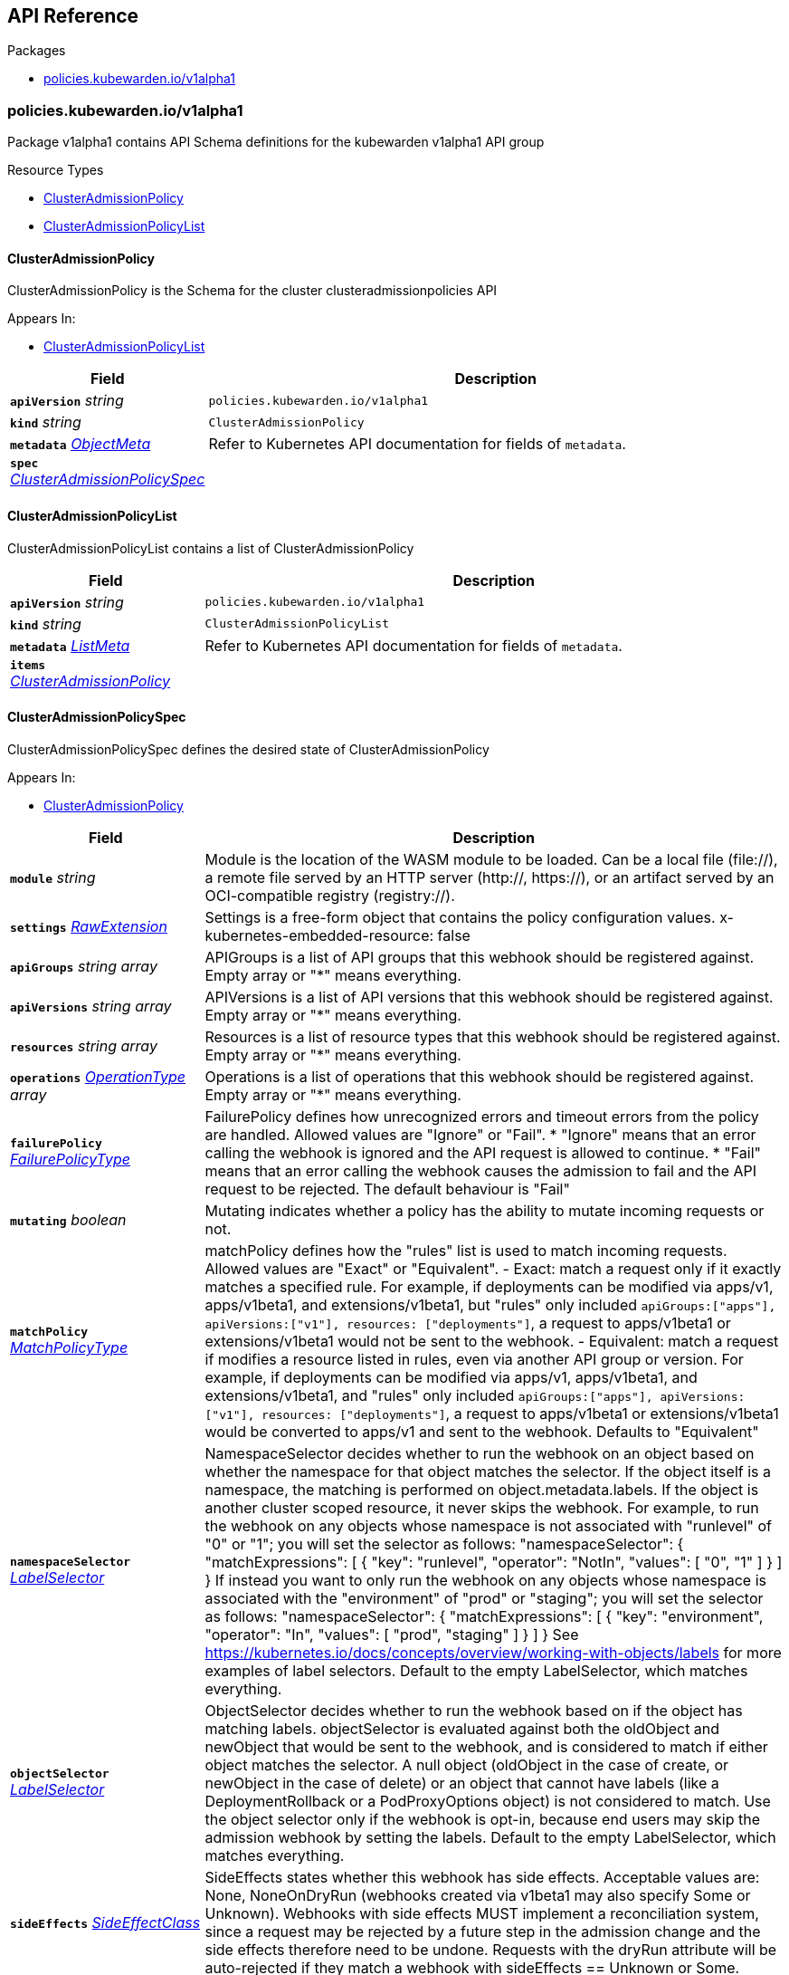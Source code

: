 // Generated documentation. Please do not edit.
:anchor_prefix: k8s-api

[id="{p}-api-reference"]
== API Reference

.Packages
- xref:{anchor_prefix}-policies-kubewarden-io-v1alpha1[$$policies.kubewarden.io/v1alpha1$$]


[id="{anchor_prefix}-policies-kubewarden-io-v1alpha1"]
=== policies.kubewarden.io/v1alpha1

Package v1alpha1 contains API Schema definitions for the kubewarden
v1alpha1 API group

.Resource Types
- xref:{anchor_prefix}-github-com-kubewarden-kubewarden-controller-api-v1alpha1-clusteradmissionpolicy[$$ClusterAdmissionPolicy$$]
- xref:{anchor_prefix}-github-com-kubewarden-kubewarden-controller-api-v1alpha1-clusteradmissionpolicylist[$$ClusterAdmissionPolicyList$$]



[id="{anchor_prefix}-github-com-kubewarden-kubewarden-controller-api-v1alpha1-clusteradmissionpolicy"]
==== ClusterAdmissionPolicy 

ClusterAdmissionPolicy is the Schema for the cluster clusteradmissionpolicies API

.Appears In:
****
- xref:{anchor_prefix}-github-com-kubewarden-kubewarden-controller-api-v1alpha1-clusteradmissionpolicylist[$$ClusterAdmissionPolicyList$$]
****

[cols="25a,75a", options="header"]
|===
| Field | Description
| *`apiVersion`* __string__ | `policies.kubewarden.io/v1alpha1`
| *`kind`* __string__ | `ClusterAdmissionPolicy`
| *`metadata`* __link:https://kubernetes.io/docs/reference/generated/kubernetes-api/v1.20/#objectmeta-v1-meta[$$ObjectMeta$$]__ | Refer to Kubernetes API documentation for fields of `metadata`.

| *`spec`* __xref:{anchor_prefix}-github-com-kubewarden-kubewarden-controller-api-v1alpha1-clusteradmissionpolicyspec[$$ClusterAdmissionPolicySpec$$]__ | 
|===


[id="{anchor_prefix}-github-com-kubewarden-kubewarden-controller-api-v1alpha1-clusteradmissionpolicylist"]
==== ClusterAdmissionPolicyList 

ClusterAdmissionPolicyList contains a list of ClusterAdmissionPolicy



[cols="25a,75a", options="header"]
|===
| Field | Description
| *`apiVersion`* __string__ | `policies.kubewarden.io/v1alpha1`
| *`kind`* __string__ | `ClusterAdmissionPolicyList`
| *`metadata`* __link:https://kubernetes.io/docs/reference/generated/kubernetes-api/v1.20/#listmeta-v1-meta[$$ListMeta$$]__ | Refer to Kubernetes API documentation for fields of `metadata`.

| *`items`* __xref:{anchor_prefix}-github-com-kubewarden-kubewarden-controller-api-v1alpha1-clusteradmissionpolicy[$$ClusterAdmissionPolicy$$]__ | 
|===


[id="{anchor_prefix}-github-com-kubewarden-kubewarden-controller-api-v1alpha1-clusteradmissionpolicyspec"]
==== ClusterAdmissionPolicySpec 

ClusterAdmissionPolicySpec defines the desired state of ClusterAdmissionPolicy

.Appears In:
****
- xref:{anchor_prefix}-github-com-kubewarden-kubewarden-controller-api-v1alpha1-clusteradmissionpolicy[$$ClusterAdmissionPolicy$$]
****

[cols="25a,75a", options="header"]
|===
| Field | Description
| *`module`* __string__ | Module is the location of the WASM module to be loaded. Can be a local file (file://), a remote file served by an HTTP server (http://, https://), or an artifact served by an OCI-compatible registry (registry://).
| *`settings`* __xref:{anchor_prefix}-k8s-io-apimachinery-pkg-runtime-rawextension[$$RawExtension$$]__ | Settings is a free-form object that contains the policy configuration values. x-kubernetes-embedded-resource: false
| *`apiGroups`* __string array__ | APIGroups is a list of API groups that this webhook should be registered against. Empty array or "*" means everything.
| *`apiVersions`* __string array__ | APIVersions is a list of API versions that this webhook should be registered against. Empty array or "*" means everything.
| *`resources`* __string array__ | Resources is a list of resource types that this webhook should be registered against. Empty array or "*" means everything.
| *`operations`* __link:https://kubernetes.io/docs/reference/generated/kubernetes-api/v1.20/#operationtype-v1-admissionregistration[$$OperationType$$] array__ | Operations is a list of operations that this webhook should be registered against. Empty array or "*" means everything.
| *`failurePolicy`* __link:https://kubernetes.io/docs/reference/generated/kubernetes-api/v1.20/#failurepolicytype-v1-admissionregistration[$$FailurePolicyType$$]__ | FailurePolicy defines how unrecognized errors and timeout errors from the policy are handled. Allowed values are "Ignore" or "Fail". * "Ignore" means that an error calling the webhook is ignored and the API   request is allowed to continue. * "Fail" means that an error calling the webhook causes the admission to   fail and the API request to be rejected. The default behaviour is "Fail"
| *`mutating`* __boolean__ | Mutating indicates whether a policy has the ability to mutate incoming requests or not.
| *`matchPolicy`* __link:https://kubernetes.io/docs/reference/generated/kubernetes-api/v1.20/#matchpolicytype-v1-admissionregistration[$$MatchPolicyType$$]__ | matchPolicy defines how the "rules" list is used to match incoming requests. Allowed values are "Exact" or "Equivalent". 
 - Exact: match a request only if it exactly matches a specified rule. For example, if deployments can be modified via apps/v1, apps/v1beta1, and extensions/v1beta1, but "rules" only included `apiGroups:["apps"], apiVersions:["v1"], resources: ["deployments"]`, a request to apps/v1beta1 or extensions/v1beta1 would not be sent to the webhook. 
 - Equivalent: match a request if modifies a resource listed in rules, even via another API group or version. For example, if deployments can be modified via apps/v1, apps/v1beta1, and extensions/v1beta1, and "rules" only included `apiGroups:["apps"], apiVersions:["v1"], resources: ["deployments"]`, a request to apps/v1beta1 or extensions/v1beta1 would be converted to apps/v1 and sent to the webhook. 
 Defaults to "Equivalent"
| *`namespaceSelector`* __link:https://kubernetes.io/docs/reference/generated/kubernetes-api/v1.20/#labelselector-v1-meta[$$LabelSelector$$]__ | NamespaceSelector decides whether to run the webhook on an object based on whether the namespace for that object matches the selector. If the object itself is a namespace, the matching is performed on object.metadata.labels. If the object is another cluster scoped resource, it never skips the webhook. 
 For example, to run the webhook on any objects whose namespace is not associated with "runlevel" of "0" or "1";  you will set the selector as follows: "namespaceSelector": {   "matchExpressions": [     {       "key": "runlevel",       "operator": "NotIn",       "values": [         "0",         "1"       ]     }   ] } 
 If instead you want to only run the webhook on any objects whose namespace is associated with the "environment" of "prod" or "staging"; you will set the selector as follows: "namespaceSelector": {   "matchExpressions": [     {       "key": "environment",       "operator": "In",       "values": [         "prod",         "staging"       ]     }   ] } 
 See https://kubernetes.io/docs/concepts/overview/working-with-objects/labels for more examples of label selectors. 
 Default to the empty LabelSelector, which matches everything.
| *`objectSelector`* __link:https://kubernetes.io/docs/reference/generated/kubernetes-api/v1.20/#labelselector-v1-meta[$$LabelSelector$$]__ | ObjectSelector decides whether to run the webhook based on if the object has matching labels. objectSelector is evaluated against both the oldObject and newObject that would be sent to the webhook, and is considered to match if either object matches the selector. A null object (oldObject in the case of create, or newObject in the case of delete) or an object that cannot have labels (like a DeploymentRollback or a PodProxyOptions object) is not considered to match. Use the object selector only if the webhook is opt-in, because end users may skip the admission webhook by setting the labels. Default to the empty LabelSelector, which matches everything.
| *`sideEffects`* __link:https://kubernetes.io/docs/reference/generated/kubernetes-api/v1.20/#sideeffectclass-v1-admissionregistration[$$SideEffectClass$$]__ | SideEffects states whether this webhook has side effects. Acceptable values are: None, NoneOnDryRun (webhooks created via v1beta1 may also specify Some or Unknown). Webhooks with side effects MUST implement a reconciliation system, since a request may be rejected by a future step in the admission change and the side effects therefore need to be undone. Requests with the dryRun attribute will be auto-rejected if they match a webhook with sideEffects == Unknown or Some.
| *`timeoutSeconds`* __integer__ | TimeoutSeconds specifies the timeout for this webhook. After the timeout passes, the webhook call will be ignored or the API call will fail based on the failure policy. The timeout value must be between 1 and 30 seconds. Default to 10 seconds.
|===




